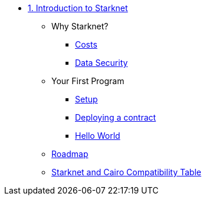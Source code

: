 * xref:index.adoc[1. Introduction to Starknet]
    ** Why Starknet?
        *** xref:compute_costs.adoc[Costs]
        *** xref:data_security.adoc[Data Security]
    ** Your First Program
        *** xref:environment_setup.adoc[Setup]
        *** xref:deploying_contracts.adoc[Deploying a contract]
        *** xref:hello_world.adoc[Hello World]
    ** xref:roadmap.adoc[Roadmap]
    ** xref:compatibility.adoc[Starknet and Cairo Compatibility Table]
        
